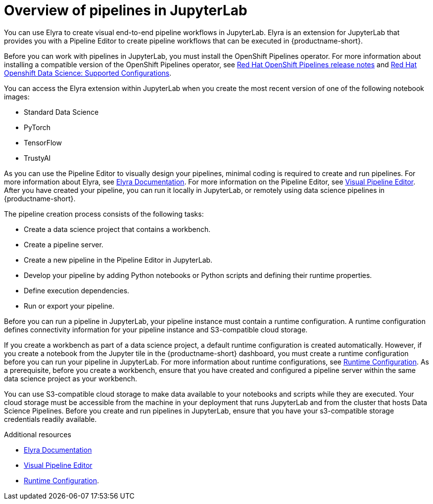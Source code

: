 :_module-type: CONCEPT

[id='overview-of-pipelines-in-jupyterlab_{context}']
= Overview of pipelines in JupyterLab

[role='_abstract']
You can use Elyra to create visual end-to-end pipeline workflows in JupyterLab. Elyra is an extension for JupyterLab that provides you with a Pipeline Editor to create pipeline workflows that can be executed in {productname-short}.

ifdef::upstream[]
Before you can work with pipelines in JupyterLab, you must install the Data Science Pipelines operator as described in link:https://github.com/opendatahub-io/data-science-pipelines-operator[Data Science Pipelines Operator].
endif::[]
ifndef::upstream[]
Before you can work with pipelines in JupyterLab, you must install the OpenShift Pipelines operator. For more information about installing a compatible version of the OpenShift Pipelines operator, see link:https://access.redhat.com/documentation/en-us/openshift_container_platform/{ocp-latest-version}/html/cicd/pipelines#op-release-notes[Red{nbsp}Hat OpenShift Pipelines release notes] and link:https://access.redhat.com/articles/6986416[Red{nbsp}Hat Openshift Data Science: Supported Configurations].
endif::[]

You can access the Elyra extension within JupyterLab when you create the most recent version of one of the following notebook images:

* Standard Data Science
* PyTorch
* TensorFlow
* TrustyAI

As you can use the Pipeline Editor to visually design your pipelines, minimal coding is required to create and run pipelines. For more information about Elyra, see link:https://elyra.readthedocs.io/en/stable/getting_started/overview.html[Elyra Documentation]. For more information on the Pipeline Editor, see link:https://elyra.readthedocs.io/en/stable/user_guide/jupyterlab-interface.html#visual-pipeline-editor[Visual Pipeline Editor]. After you have created your pipeline, you can run it locally in JupyterLab, or remotely using data science pipelines in {productname-short}.

The pipeline creation process consists of the following tasks:

* Create a data science project that contains a workbench.
* Create a pipeline server.
* Create a new pipeline in the Pipeline Editor in JupyterLab.
* Develop your pipeline by adding Python notebooks or Python scripts and defining their runtime properties.
* Define execution dependencies.
* Run or export your pipeline.

Before you can run a pipeline in JupyterLab, your pipeline instance must contain a runtime configuration. A runtime configuration defines connectivity information for your pipeline instance and S3-compatible cloud storage.

If you create a workbench as part of a data science project, a default runtime configuration is created automatically. However, if you create a notebook from the Jupyter tile in the {productname-short} dashboard, you must create a runtime configuration before you can run your pipeline in JupyterLab. For more information about runtime configurations, see link:https://elyra.readthedocs.io/en/stable/user_guide/runtime-conf.html[Runtime Configuration]. As a prerequisite, before you create a workbench, ensure that you have created and configured a pipeline server within the same data science project as your workbench.

You can use S3-compatible cloud storage to make data available to your notebooks and scripts while they are executed. Your cloud storage must be accessible from the machine in your deployment that runs JupyterLab and from the cluster that hosts Data Science Pipelines. Before you create and run pipelines in JupyterLab, ensure that you have your s3-compatible storage credentials readily available.

[role="_additional-resources"]
.Additional resources
* link:https://elyra.readthedocs.io/en/stable/getting_started/overview.html[Elyra Documentation]
* link:https://elyra.readthedocs.io/en/stable/user_guide/jupyterlab-interface.html#visual-pipeline-editor[Visual Pipeline Editor]
* https://elyra.readthedocs.io/en/stable/user_guide/runtime-conf.html[Runtime Configuration].
